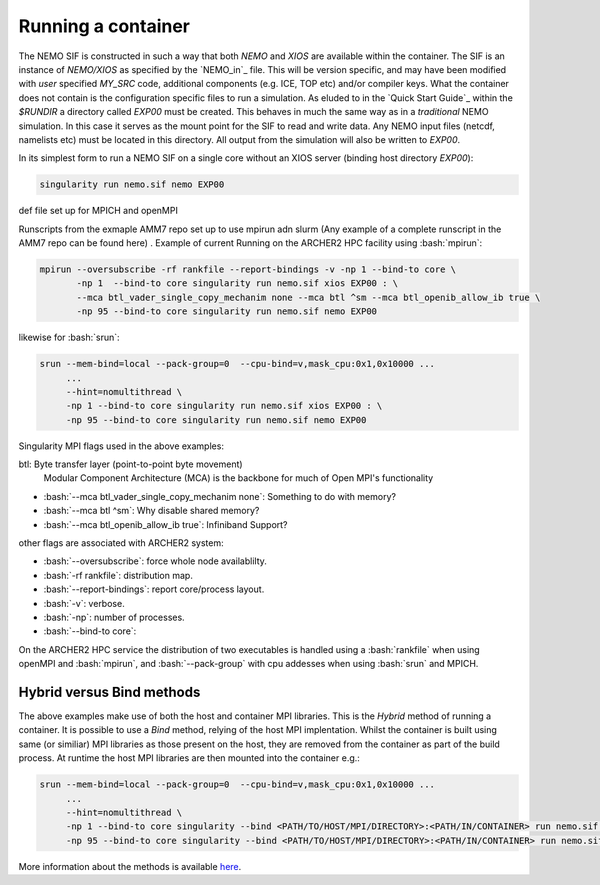 .. _running:

Running a container
===================

.. role:: bash(code)
   :language: bash
   :class: highlight

.. role:: singularity(code)
   :language: singularity
   :class: highlight

The NEMO SIF is constructed in such a way that both *NEMO* and *XIOS* are available within the container. The SIF is an
instance of *NEMO/XIOS* as specified by the `NEMO_in`_ file. This will be version specific, and may have been
modified with *user* specified `MY_SRC` code, additional components (e.g. ICE, TOP etc) and/or compiler keys. What the 
container does not contain is the configuration specific files to run a simulation. As eluded to in the `Quick Start Guide`_
within the `$RUNDIR` a directory called `EXP00` must be created. This behaves in much the same way as in a *traditional*
NEMO simulation. In this case it serves as the mount point for the SIF to read and write data. Any NEMO input files 
(netcdf, namelists etc) must be located in this directory. All output from the simulation will also be written to `EXP00`.

.. note:

   At runtime the SIF will mount EXP00 and symbolically link all the namelists and XML files in the :code:`SHARDED` directory within
   the container. If any namelist structures have been modified through the addition of :code:`MY_SRC` these will have to updated
   host-side for the simulation to run.

In its simplest form to run a NEMO SIF on a single core without an XIOS server (binding host directory `EXP00`):

.. code-block:: bash

    singularity run nemo.sif nemo EXP00

def file set up for MPICH and openMPI

Runscripts from the exmaple AMM7 repo set up to use mpirun adn slurm (Any example of a complete runscript in the AMM7 repo can be found here)
. Example of current Running on the ARCHER2 HPC facility using :bash:`mpirun`:

.. code-block:: bash

    mpirun --oversubscribe -rf rankfile --report-bindings -v -np 1 --bind-to core \
           -np 1  --bind-to core singularity run nemo.sif xios EXP00 : \
           --mca btl_vader_single_copy_mechanim none --mca btl ^sm --mca btl_openib_allow_ib true \
           -np 95 --bind-to core singularity run nemo.sif nemo EXP00 

likewise for :bash:`srun`:


.. code-block:: bash

    srun --mem-bind=local --pack-group=0  --cpu-bind=v,mask_cpu:0x1,0x10000 ...
         ...
         --hint=nomultithread \
         -np 1 --bind-to core singularity run nemo.sif xios EXP00 : \
         -np 95 --bind-to core singularity run nemo.sif nemo EXP00

Singularity MPI flags used in the above examples:

btl: Byte transfer layer (point-to-point byte movement)
 Modular Component Architecture (MCA) is the backbone for much of Open MPI's functionality

* :bash:`--mca btl_vader_single_copy_mechanim none`: Something to do with memory?
* :bash:`--mca btl ^sm`: Why disable shared memory?
* :bash:`--mca btl_openib_allow_ib true`: Infiniband Support?

other flags are associated with ARCHER2 system:

* :bash:`--oversubscribe`: force whole node availablilty.
* :bash:`-rf rankfile`: distribution map.
* :bash:`--report-bindings`: report core/process layout.
* :bash:`-v`: verbose.
* :bash:`-np`: number of processes.
* :bash:`--bind-to core`: 

On the ARCHER2 HPC service the distribution of two executables is handled using a :bash:`rankfile` when using openMPI 
and :bash:`mpirun`, and :bash:`--pack-group` with cpu addesses when using :bash:`srun` and MPICH.

Hybrid versus Bind methods
--------------------------

The above examples make use of both the host and container MPI libraries. This is the *Hybrid* method of running a 
container. It is possible to use a *Bind* method, relying of the host MPI implentation. Whilst the container is built
using same (or similiar) MPI libraries as those present on the host, they are removed from the container as part of
the build process. At runtime the host MPI libraries are then mounted into the container e.g.:

.. code-block:: bash

    srun --mem-bind=local --pack-group=0  --cpu-bind=v,mask_cpu:0x1,0x10000 ...
         ...
         --hint=nomultithread \
         -np 1 --bind-to core singularity --bind <PATH/TO/HOST/MPI/DIRECTORY>:<PATH/IN/CONTAINER> run nemo.sif xios EXP00 : \
         -np 95 --bind-to core singularity --bind <PATH/TO/HOST/MPI/DIRECTORY>:<PATH/IN/CONTAINER> run nemo.sif nemo EXP00


More information about the methods is available `here <https://sylabs.io/guides/3.5/user-guide/mpi.html>`_.

